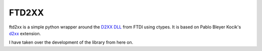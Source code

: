 ======
FTD2XX
======

ftd2xx is a simple python wrapper around the `D2XX DLL`_ from FTDI using
ctypes. It is based on Pablo Bleyer Kocik's d2xx_ extension.

I have taken over the development of the library from here on. 

.. _d2xx: http://bleyer.org/pyusb/
.. _pylibftdi: https://bitbucket.org/codedstructure/pylibftdi
.. _D2XX DLL: http://www.ftdichip.com/Drivers/D2XX.htm
